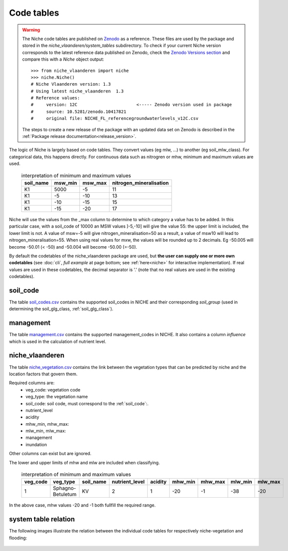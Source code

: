 #################
Code tables
#################

.. warning::
  The Niche code tables are published on `Zenodo <https://zenodo.org/records/10521548>`_ as a reference. These files are used by the package and stored in the `niche_vlaanderen/system_tables` subdirectory. To check if your current Niche version corresponds to the latest reference data published on Zenodo, check the `Zenodo Versions section <https://zenodo.org/records/10521548>`_ and compare this with a `Niche` object output::

    >>> from niche_vlaanderen import niche
    >>> niche.Niche()
    # Niche Vlaanderen version: 1.3
    # Using latest niche_vlaanderen  1.3
    # Reference values:
    #     version: 12C                       <----- Zenodo version used in package
    #     source: 10.5281/zenodo.10417821
    #     original file: NICHE_FL_referencegroundwaterlevels_v12C.csv


  The steps to create a new release of the package with an updated data set on Zenodo is described in the :ref:`Package release documentation<release_version>`.

The logic of Niche is largely based on code tables.
They convert values (eg mlw, ...) to another (eg soil_mlw_class).
For categorical data, this happens directly. For continuous data such as
nitrogren or mhw, minimum and maximum values are used.

  .. csv-table:: interpretation of minimum and maximum values
    :header-rows: 1

    soil_name,msw_min,msw_max,nitrogen_mineralisation
    K1,5000,-5,11
    K1,-5,-10,13
    K1,-10,-15,15
    K1,-15,-20,17

Niche will use the values from the _max column to determine to which category a value has to be added.
In this particular case, with a soil_code of 10000 an MSW values ]-5,-10] will give the value 55: the upper limit is included, the lower limit is not.
A value of msw=-5 will give nitrogen_mineralisation=50 as a result, a value of msw10 will lead to nitrogen_mineralisation=55.
When using real values for mxw, the values will be rounded up to 2 decimals. Eg -50.005 will become -50.01 (< -50) and -50.004 will become -50.00 (=-50).

By default the codetables of the niche_vlaanderen package are used, but **the user can supply one or more own codetables** (see :doc:`cli`, *full example* at page bottom; see :ref:`here<niche>` for interactive implementation). If real values are used in these codetables, the decimal separator is '.' (note that no real values are used in the existing codetables).

.. _ct_soil_code:

soil_code
=========

The table `soil_codes.csv <https://github.com/INBO/niche_vlaanderen/blob/master/niche_vlaanderen/system_tables/soil_codes.csv>`_ contains the supported soil_codes in NICHE and their corresponding `soil_group` (used in determining the soil_glg_class, :ref:`soil_glg_class`).

.. _ct_management:

management
==========

The table `management.csv  <https://github.com/INBO/niche_vlaanderen/blob/master/niche_vlaanderen/system_tables/management.csv>`_ contains the supported management_codes in NICHE.
It also contains a column `influence` which is used in the calculation of nutrient level.

.. _ct_niche:

niche_vlaanderen
================

The table `niche_vegetation.csv <https://github.com/INBO/niche_vlaanderen/blob/master/niche_vlaanderen/system_tables/niche_vegetation.csv>`_ contains the link between the vegetation types that can be predicted by niche and the location factors that govern them.

Required columns are:
 * veg_code: vegetation code
 * veg_type: the vegetation name
 * soil_code: soil code, must correspond to the :ref:`soil_code`:.
 * nutrient_level
 * acidity
 * mhw_min, mhw_max:
 * mlw_min, mlw_max:
 * management
 * inundation

Other columns can exist but are ignored.

The lower and upper limits of mhw and mlw are included when classifying.

  .. csv-table:: interpretation of minimum and maximum values
    :header-rows: 1

    veg_code,veg_type,soil_name,nutrient_level,acidity,mhw_min,mhw_max,mlw_min,mlw_max
    1,Sphagno-Betuletum,KV,2,1,-20,-1,-38,-20

In the above case, mhw values -20 and -1 both fullfill the required range.

system table relation
=====================

The following images illustrate the relation between the individual code tables for respectively niche-vegetation and flooding:

.. figure:: _static/png/niche_table_relation.png
   :scale: 100%

.. figure:: _static/png/flooding_table_relation.png
   :scale: 100%

